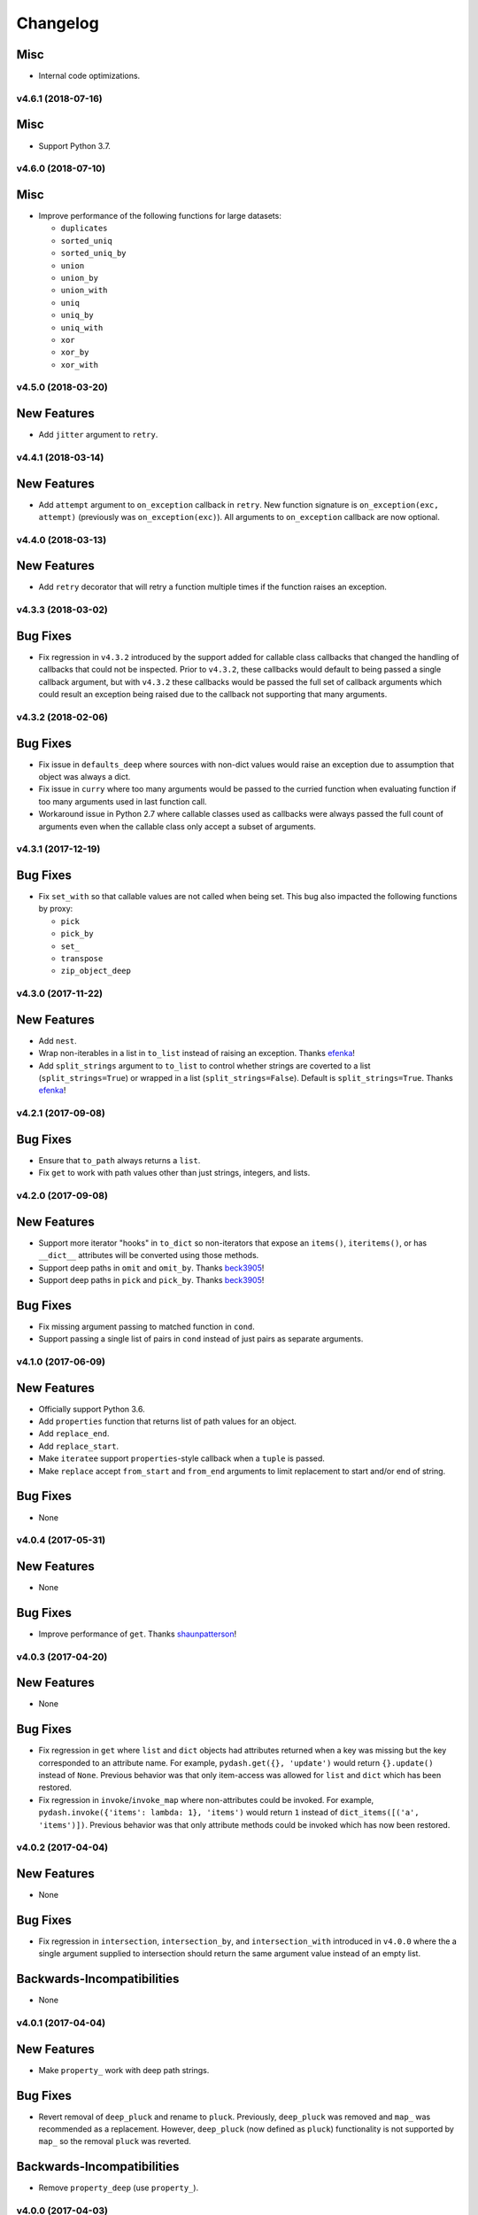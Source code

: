 .. _changelog:

Changelog
=========


Misc
++++

- Internal code optimizations.


v4.6.1 (2018-07-16)
-------------------

Misc
++++

- Support Python 3.7.


v4.6.0 (2018-07-10)
-------------------

Misc
++++

- Improve performance of the following functions for large datasets:

  - ``duplicates``
  - ``sorted_uniq``
  - ``sorted_uniq_by``
  - ``union``
  - ``union_by``
  - ``union_with``
  - ``uniq``
  - ``uniq_by``
  - ``uniq_with``
  - ``xor``
  - ``xor_by``
  - ``xor_with``


v4.5.0 (2018-03-20)
-------------------

New Features
++++++++++++

- Add ``jitter`` argument to ``retry``.


v4.4.1 (2018-03-14)
-------------------

New Features
++++++++++++

- Add ``attempt`` argument to ``on_exception`` callback in ``retry``. New function signature is ``on_exception(exc, attempt)`` (previously was ``on_exception(exc)``). All arguments to ``on_exception`` callback are now optional.


v4.4.0 (2018-03-13)
-------------------

New Features
++++++++++++

- Add ``retry`` decorator that will retry a function multiple times if the function raises an exception.


v4.3.3 (2018-03-02)
-------------------

Bug Fixes
+++++++++

- Fix regression in ``v4.3.2`` introduced by the support added for callable class callbacks that changed the handling of callbacks that could not be inspected. Prior to ``v4.3.2``, these callbacks would default to being passed a single callback argument, but with ``v4.3.2`` these callbacks would be passed the full set of callback arguments which could result an exception being raised due to the callback not supporting that many arguments.


v4.3.2 (2018-02-06)
-------------------

Bug Fixes
+++++++++

- Fix issue in ``defaults_deep`` where sources with non-dict values would raise an exception due to assumption that object was always a dict.
- Fix issue in ``curry`` where too many arguments would be passed to the curried function when evaluating function if too many arguments used in last function call.
- Workaround issue in Python 2.7 where callable classes used as callbacks were always passed the full count of arguments even when the callable class only accept a subset of arguments.


v4.3.1 (2017-12-19)
-------------------

Bug Fixes
+++++++++

- Fix ``set_with`` so that callable values are not called when being set. This bug also impacted the following functions by proxy:

  - ``pick``
  - ``pick_by``
  - ``set_``
  - ``transpose``
  - ``zip_object_deep``


v4.3.0 (2017-11-22)
-------------------

New Features
++++++++++++

- Add ``nest``.
- Wrap non-iterables in a list in ``to_list`` instead of raising an exception. Thanks efenka_!
- Add ``split_strings`` argument to ``to_list`` to control whether strings are coverted to a list (``split_strings=True``) or wrapped in a list (``split_strings=False``). Default is ``split_strings=True``. Thanks efenka_!


v4.2.1 (2017-09-08)
-------------------

Bug Fixes
+++++++++

- Ensure that ``to_path`` always returns a ``list``.
- Fix ``get`` to work with path values other than just strings, integers, and lists.


v4.2.0 (2017-09-08)
-------------------

New Features
++++++++++++

- Support more iterator "hooks" in ``to_dict`` so non-iterators that expose an ``items()``, ``iteritems()``, or has ``__dict__`` attributes will be converted using those methods.
- Support deep paths in ``omit`` and ``omit_by``. Thanks beck3905_!
- Support deep paths in ``pick`` and ``pick_by``. Thanks beck3905_!

Bug Fixes
+++++++++

- Fix missing argument passing to matched function in ``cond``.
- Support passing a single list of pairs in ``cond`` instead of just pairs as separate arguments.


v4.1.0 (2017-06-09)
-------------------

New Features
++++++++++++

- Officially support Python 3.6.
- Add ``properties`` function that returns list of path values for an object.
- Add ``replace_end``.
- Add ``replace_start``.
- Make ``iteratee`` support ``properties``-style callback when a ``tuple`` is passed.
- Make ``replace`` accept ``from_start`` and ``from_end`` arguments to limit replacement to start and/or end of string.

Bug Fixes
+++++++++

- None


v4.0.4 (2017-05-31)
-------------------

New Features
++++++++++++

- None

Bug Fixes
+++++++++

- Improve performance of ``get``. Thanks shaunpatterson_!


v4.0.3 (2017-04-20)
-------------------

New Features
++++++++++++

- None

Bug Fixes
+++++++++

- Fix regression in ``get`` where ``list`` and ``dict`` objects had attributes returned when a key was missing but the key corresponded to an attribute name. For example, ``pydash.get({}, 'update')`` would return ``{}.update()`` instead of ``None``. Previous behavior was that only item-access was allowed for ``list`` and ``dict`` which has been restored.
- Fix regression in ``invoke``/``invoke_map`` where non-attributes could be invoked. For example, ``pydash.invoke({'items': lambda: 1}, 'items')`` would return ``1`` instead of ``dict_items([('a', 'items')])``. Previous behavior was that only attribute methods could be invoked which has now been restored.


v4.0.2 (2017-04-04)
-------------------

New Features
++++++++++++

- None

Bug Fixes
+++++++++

- Fix regression in ``intersection``, ``intersection_by``, and ``intersection_with`` introduced in ``v4.0.0`` where the a single argument supplied to intersection should return the same argument value instead of an empty list.

Backwards-Incompatibilities
+++++++++++++++++++++++++++

- None


v4.0.1 (2017-04-04)
-------------------

New Features
++++++++++++

- Make ``property_`` work with deep path strings.

Bug Fixes
+++++++++

- Revert removal of ``deep_pluck`` and rename to ``pluck``. Previously, ``deep_pluck`` was removed and ``map_`` was recommended as a replacement. However, ``deep_pluck`` (now defined as ``pluck``) functionality is not supported by ``map_`` so the removal ``pluck`` was reverted.

Backwards-Incompatibilities
+++++++++++++++++++++++++++

- Remove ``property_deep`` (use ``property_``).


.. _changelog-v4.0.0:

v4.0.0 (2017-04-03)
-------------------

New Features
++++++++++++

- Add ``assign_with``.
- Add ``clamp``.
- Add ``clone_deep_with``.
- Add ``clone_with``.
- Add ``cond``. Thanks bharadwajyarlagadda_!
- Add ``conforms``.
- Add ``conforms_to``.
- Add ``default_to``. Thanks bharadwajyarlagadda_!
- Add ``difference_by``.
- Add ``difference_with``.
- Add ``divide``. Thanks bharadwajyarlagadda_!
- Add ``eq``. Thanks bharadwajyarlagadda_!
- Add ``flat_map``.
- Add ``flat_map_deep``.
- Add ``flat_map_depth``.
- Add ``flatten_depth``.
- Add ``flip``. Thanks bharadwajyarlagadda_!
- Add ``from_pairs``. Thanks bharadwajyarlagadda_!
- Add ``intersection_by``.
- Add ``intersection_with``.
- Add ``invert_by``.
- Add ``invoke_map``.
- Add ``is_equal_with``. Thanks bharadwajyarlagadda_!
- Add ``is_match_with``.
- Add ``is_set``. Thanks bharadwajyarlagadda_!
- Add ``lower_case``. Thanks bharadwajyarlagadda_!
- Add ``lower_first``. Thanks bharadwajyarlagadda_!
- Add ``max_by``.
- Add ``mean_by``.
- Add ``merge_with``.
- Add ``min_by``.
- Add ``multiply``. Thanks bharadwajyarlagadda_!
- Add ``nth``. Thanks bharadwajyarlagadda_!
- Add ``nth_arg``. Thanks bharadwajyarlagadda_!
- Add ``omit_by``.
- Add ``over``. Thanks bharadwajyarlagadda_!
- Add ``over_every``. Thanks bharadwajyarlagadda_!
- Add ``over_some``. Thanks bharadwajyarlagadda_!
- Add ``pick_by``.
- Add ``pull_all``. Thanks bharadwajyarlagadda_!
- Add ``pull_all_by``.
- Add ``pull_all_with``.
- Add ``range_right``. Thanks bharadwajyarlagadda_!
- Add ``sample_size``. Thanks bharadwajyarlagadda_!
- Add ``set_with``.
- Add ``sorted_index_by``.
- Add ``sorted_index_of``. Thanks bharadwajyarlagadda_!
- Add ``sorted_last_index_by``.
- Add ``sorted_last_index_of``.
- Add ``sorted_uniq``. Thanks bharadwajyarlagadda_!
- Add ``sorted_uniq_by``.
- Add ``stub_list``. Thanks bharadwajyarlagadda_!
- Add ``stub_dict``. Thanks bharadwajyarlagadda_!
- Add ``stub_false``. Thanks bharadwajyarlagadda_!
- Add ``stub_string``. Thanks bharadwajyarlagadda_!
- Add ``stub_true``. Thanks bharadwajyarlagadda_!
- Add ``subtract``. Thanks bharadwajyarlagadda_!
- Add ``sum_by``.
- Add ``to_integer``.
- Add ``to_lower``. Thanks bharadwajyarlagadda_!
- Add ``to_path``. Thanks bharadwajyarlagadda_!
- Add ``to_upper``. Thanks bharadwajyarlagadda_!
- Add ``unary``.
- Add ``union_by``. Thanks bharadwajyarlagadda_!
- Add ``union_with``. Thanks bharadwajyarlagadda_!
- Add ``uniq_by``.
- Add ``uniq_with``.
- Add ``unset``.
- Add ``update``.
- Add ``update_with``.
- Add ``upper_case``. Thanks bharadwajyarlagadda_!
- Add ``upper_first``. Thanks bharadwajyarlagadda_!
- Add ``xor_by``.
- Add ``xor_with``.
- Add ``zip_object_deep``.
- Make function returned by ``constant`` ignore extra arguments when called.
- Make ``get`` support attribute access within path.
- Make ``iteratee`` treat an integer argument as a string path (i.e. ``iteratee(1)`` is equivalent to ``iteratee('1')`` for creating a path accessor function).
- Make ``intersection`` work with unhashable types.
- Make ``range_`` support decrementing when ``start`` argument is greater than ``stop`` argument.
- Make ``xor`` maintain sort order of supplied arguments.

Bug Fixes
+++++++++

- Fix ``find_last_key`` so that it iterates over object in reverse.

Backwards-Incompatibilities
+++++++++++++++++++++++++++

- Make ``add`` only support two argument addition. (**breaking change**)
- Make ``difference`` return duplicate values from first argument and maintain sort order. (**breaking change**)
- Make ``invoke`` work on objects instead of collections. Use ``invoke_map`` for collections. (**breaking change**)
- Make ``set_`` support mixed ``list``/``dict`` defaults within a single object based on whether key or index path substrings used. (**breaking change**)
- Make ``set_`` modify object in place. (**breaking change**)
- Only use ``merge`` callback result if result is not ``None``. Previously, result from callback (if provided) was used unconditionally. (**breaking change**)
- Remove functions: (**breaking change**)

  - ``deep_pluck`` (no alternative) [**UPDATE:** ``deep_pluck`` functionality restored as ``pluck`` in ``v4.0.1``]
  - ``mapiter`` (no alternative)
  - ``pluck`` (use ``map_``)
  - ``update_path`` (use ``update`` or ``update_with``)
  - ``set_path`` (use ``set_`` or ``set_with``)

- Remove aliases: (**breaking change**)

  - ``all_`` (use ``every``)
  - ``any_`` (use ``some``)
  - ``append`` (use ``push``)
  - ``average`` and ``avg`` (use ``mean`` or ``mean_by``)
  - ``callback`` (use ``iteratee``)
  - ``cat`` (use ``concat``)
  - ``collect`` (use ``map_``)
  - ``contains`` (use ``includes``)
  - ``curve`` (use ``round_``)
  - ``deep_get`` and ``get_path`` (use ``get``)
  - ``deep_has`` and ``has_path`` (use ``has``)
  - ``deep_prop`` (use ``property_deep``)
  - ``deep_set`` (use ``set_``)
  - ``detect`` and ``find_where`` (use ``find``)
  - ``each`` (use ``for_each``)
  - ``each_right`` (use ``for_each_right``)
  - ``escape_re`` (use ``escape_reg_exp``)
  - ``explode`` (use ``split``)
  - ``extend`` (use ``assign``)
  - ``first`` (use ``head``)
  - ``foldl`` (use ``reduce``)
  - ``foldr`` (use ``reduce_right``)
  - ``for_own`` (use ``for_each``)
  - ``for_own_right`` (use ``for_each_right``)
  - ``implode`` (use ``join``)
  - ``is_bool`` (use ``is_boolean``)
  - ``is_int`` (use ``is_integer``)
  - ``is_native`` (use ``is_builtin``)
  - ``is_num`` (use ``is_number``)
  - ``is_plain_object`` (use ``is_dict``)
  - ``is_re`` (use ``is_reg_exp``)
  - ``js_match`` (use ``reg_exp_js_match``)
  - ``js_replace`` (use ``reg_exp_js_replace``)
  - ``keys_in`` (use ``keys``)
  - ``moving_average`` and ``moving_avg`` (use ``moving_mean``)
  - ``object_`` (use ``zip_object``)
  - ``pad_left`` (use ``pad_start``)
  - ``pad_right`` (use ``pad_end``)
  - ``pipe`` (use ``flow``)
  - ``pipe_right`` and ``compose`` (use ``flow_right``)
  - ``prop`` (use ``property_``)
  - ``prop_of`` (use ``property_of``)
  - ``pow_`` (use ``power``)
  - ``re_replace`` (use ``reg_exp_replace``)
  - ``rest`` (use ``tail``)
  - ``select`` (use ``filter_``)
  - ``sigma`` (use ``std_deviation``)
  - ``sort_by_all`` and ``sort_by_order`` (use ``order_by``)
  - ``trim_left`` (use ``trim_start``)
  - ``trim_right`` (use ``trim_right``)
  - ``trunc`` (use ``truncate``)
  - ``underscore_case`` (use ``snake_case``)
  - ``unique`` (use ``uniq``)
  - ``values_in`` (use ``values``)
  - ``where`` (use ``filter_``)

- Rename functions: (**breaking change**)

  - ``deep_map_values`` to ``map_values_deep``
  - ``deep_property`` to ``property_deep``
  - ``include`` to ``includes``
  - ``index_by`` to ``key_by``
  - ``mod_args`` to ``over_args``
  - ``moving_average`` to ``moving_mean``
  - ``pairs`` to ``to_pairs``

- Remove ``callback`` argument from: (**breaking change**)

  - ``assign``. Moved to ``assign_with``.
  - ``clone`` and ``clone_deep``. Moved to ``clone_with`` and ``clone_deep_with``.
  - ``is_match``. Moved to ``is_match_with``.
  - ``max_`` and ``min_``. Moved to ``max_by`` and ``min_by``.
  - ``omit``. Moved to ``omit_by``.
  - ``pick``. Moved to ``pick_by``.
  - ``sorted_index``. Moved to ``sorted_index_by``.
  - ``sum_``. Moved to ``sum_by``.
  - ``uniq``/``unique``. Moved to ``uniq_by``.

- Renamed ``callback`` argument to ``predicate``: (**breaking change**)

  - ``drop_right_while``
  - ``drop_while``
  - ``every``
  - ``filter_``
  - ``find``
  - ``find_key``
  - ``find_last``
  - ``find_index``
  - ``find_last_index``
  - ``find_last_key``
  - ``partition``
  - ``reject``
  - ``remove``
  - ``some``
  - ``take_right_while``
  - ``take_while``

- Renamed ``callback`` argument to ``iteratee``: (**breaking change**)

  - ``count_by``
  - ``duplicates``
  - ``for_each``
  - ``for_each_right``
  - ``for_in``
  - ``for_in_right``
  - ``group_by``
  - ``key_by``
  - ``map_``
  - ``map_keys``
  - ``map_values``
  - ``map_values_deep``
  - ``mapcat``
  - ``median``
  - ``reduce_``
  - ``reduce_right``
  - ``reductions``
  - ``reductions_right``
  - ``sort_by``
  - ``times``
  - ``transform``
  - ``unzip_with``
  - ``zip_with``
  - ``zscore``

- Rename ``comparison`` argument in ``sort`` to ``comparator``.
- Rename ``index`` and ``how_many`` arguments in ``splice`` to ``start`` and ``count``.
- Remove ``multivalue`` argument from ``invert``. Feature moved to ``invert_by``. (**breaking change**)


v3.4.8 (2017-01-05)
-------------------

- Make internal function inspection methods work with Python 3 annotations. Thanks tgriesser_!


v3.4.7 (2016-11-01)
-------------------

- Fix bug in ``get`` where an iterable default was iterated over instead of being returned when an object path wasn't found. Thanks urbnjamesmi1_!


v3.4.6 (2016-10-31)
-------------------

- Fix bug in ``get`` where casting a string key to integer resulted in an uncaught exception instead of the default value being returned instead. Thanks urbnjamesmi1_!


v3.4.5 (2016-10-16)
-------------------

- Add optional ``default`` parameter to ``min_`` and ``max_`` functions that is used when provided iterable is empty.
- Fix bug in ``is_match`` where comparison between an empty ``source`` argument returned ``None`` instead of ``True``.


v3.4.4 (2016-09-06)
-------------------

- Shallow copy each source in ``assign``/``extend`` instead of deep copying.
- Call ``copy.deepcopy`` in ``merge`` instead of the more resource intensive ``clone_deep``.


v3.4.3 (2016-04-07)
-------------------

- Fix minor issue in deep path string parsing so that list indexing in paths can be specified as ``foo[0][1].bar`` instead of ``foo.[0].[1].bar``. Both formats are now supported.


v3.4.2 (2016-03-24)
-------------------

- Fix bug in ``start_case`` where capitalized characters after the first character of a word where mistakenly cast to lower case.


v3.4.1 (2015-11-03)
-------------------

- Fix Python 3.5, inspect, and  pytest compatibility issue with ``py_`` chaining object when doctest run on ``pydash.__init__.py``.


v3.4.0 (2015-09-22)
-------------------

- Optimize callback system for performance.

  - Explicitly store arg count on callback for ``pydash`` generated callbacks where the arg count is known. This avoids the costly ``inspect.getargspec`` call.
  - Eliminate usage of costly ``guess_builtin_argcount`` which parsed docstrings, and instead only ever pass a single argument to a builtin callback function.

- Optimize ``get``/``set`` so that regex parsing is only done when special characters are contained in the path key whereas before, all string paths were parsed.
- Optimize ``is_builtin`` by checking for ``BuiltinFunctionType`` instance and then using ``dict`` look up table instead of a ``list`` look up.
- Optimize ``is_match`` by replacing call to ``has`` with a ``try/except`` block.
- Optimize ``push``/``append`` by using a native loop instead of callback mapping.


v3.3.0 (2015-07-23)
-------------------

- Add ``ceil``.
- Add ``defaults_deep``.
- Add ``floor``.
- Add ``get``.
- Add ``gt``.
- Add ``gte``.
- Add ``is_iterable``.
- Add ``lt``.
- Add ``lte``.
- Add ``map_keys``.
- Add ``method``.
- Add ``method_of``.
- Add ``mod_args``.
- Add ``set_``.
- Add ``unzip_with``.
- Add ``zip_with``.
- Make ``add`` support adding two numbers if passed in positionally.
- Make ``get`` main definition and ``get_path`` its alias.
- Make ``set_`` main definition and ``deep_set`` its alias.


v3.2.2 (2015-04-29)
-------------------

- Catch ``AttributeError`` in ``helpers.get_item`` and return default value if set.


v3.2.1 (2015-04-29)
-------------------

- Fix bug in ``reduce_right`` where collection was not reversed correctly.


v3.2.0 (2015-03-03)
-------------------

- Add ``sort_by_order`` as alias of ``sort_by_all``.
- Fix ``is_match`` to not compare ``obj`` and ``source`` types using ``type`` and instead use ``isinstance`` comparisons exclusively.
- Make ``sort_by_all`` accept an ``orders`` argument for specifying the sort order of each key via boolean ``True`` (for ascending) and ``False`` (for descending).
- Make ``words`` accept a ``pattern`` argument to override the default regex used for splitting words.
- Make ``words`` handle single character words better.


v3.1.0 (2015-02-28)
-------------------

- Add ``fill``.
- Add ``in_range``.
- Add ``matches_property``.
- Add ``spread``.
- Add ``start_case``.
- Make callbacks support ``matches_property`` style as ``[key, value]`` or ``(key, value)``.
- Make callbacks support shallow ``property`` style callbacks as ``[key]`` or ``(key,)``.


.. _changelog-v3.0.0:

v3.0.0 (2015-02-25)
-------------------

- Add ``ary``.
- Add ``chars``.
- Add ``chop``.
- Add ``chop_right``.
- Add ``clean``.
- Add ``commit`` method to ``chain`` that returns a new chain with the computed ``chain.value()`` as the initial value of the chain.
- Add ``count_substr``.
- Add ``decapitalize``.
- Add ``duplicates``.
- Add ``has_substr``.
- Add ``human_case``.
- Add ``insert_substr``.
- Add ``is_blank``.
- Add ``is_bool`` as alias of ``is_boolean``.
- Add ``is_builtin``, ``is_native``.
- Add ``is_dict`` as alias of ``is_plain_object``.
- Add ``is_int`` as alias of ``is_integer``.
- Add ``is_match``.
- Add ``is_num`` as alias of ``is_number``.
- Add ``is_tuple``.
- Add ``join`` as alias of ``implode``.
- Add ``lines``.
- Add ``number_format``.
- Add ``pascal_case``.
- Add ``plant`` method to ``chain`` that returns a cloned chain with a new initial value.
- Add ``predecessor``.
- Add ``property_of``, ``prop_of``.
- Add ``prune``.
- Add ``re_replace``.
- Add ``rearg``.
- Add ``replace``.
- Add ``run`` as alias of ``chain.value``.
- Add ``separator_case``.
- Add ``series_phrase``.
- Add ``series_phrase_serial``.
- Add ``slugify``.
- Add ``sort_by_all``.
- Add ``strip_tags``.
- Add ``substr_left``.
- Add ``substr_left_end``.
- Add ``substr_right``.
- Add ``substr_right_end``.
- Add ``successor``.
- Add ``swap_case``.
- Add ``title_case``.
- Add ``truncate`` as alias of ``trunc``.
- Add ``to_boolean``.
- Add ``to_dict``, ``to_plain_object``.
- Add ``to_number``.
- Add ``underscore_case`` as alias of ``snake_case``.
- Add ``unquote``.
- Fix ``deep_has`` to return ``False`` when ``ValueError`` raised during path checking.
- Fix ``pad`` so that it doesn't over pad beyond provided length.
- Fix ``trunc``/``truncate`` so that they handle texts shorter than the max string length correctly.
- Make the following functions work with empty strings and ``None``: (**breaking change**) Thanks k7sleeper_!

  - ``camel_case``
  - ``capitalize``
  - ``chars``
  - ``chop``
  - ``chop_right``
  - ``class_case``
  - ``clean``
  - ``count_substr``
  - ``decapitalize``
  - ``ends_with``
  - ``join``
  - ``js_replace``
  - ``kebab_case``
  - ``lines``
  - ``quote``
  - ``re_replace``
  - ``replace``
  - ``series_phrase``
  - ``series_phrase_serial``
  - ``starts_with``
  - ``surround``

- Make callback invocation have better support for builtin functions and methods. Previously, if one wanted to pass a builtin function or method as a callback, it had to be wrapped in a lambda which limited the number of arguments that would be passed it. For example, ``_.each([1, 2, 3], array.append)`` would fail and would need to be converted to ``_.each([1, 2, 3], lambda item: array.append(item)``. That is no longer the case as the non-wrapped method is now supported.
- Make ``capitalize`` accept ``strict`` argument to control whether to convert the rest of the string to lower case or not. Defaults to ``True``.
- Make ``chain`` support late passing of initial ``value`` argument.
- Make ``chain`` not store computed ``value()``. (**breaking change**)
- Make ``drop``, ``drop_right``, ``take``, and ``take_right`` have default ``n=1``.
- Make ``is_indexed`` return ``True`` for tuples.
- Make ``partial`` and ``partial_right`` accept keyword arguments.
- Make ``pluck`` style callbacks support deep paths. (**breaking change**)
- Make ``re_replace`` accept non-string arguments.
- Make ``sort_by`` accept ``reverse`` parameter.
- Make ``splice`` work with strings.
- Make ``to_string`` convert ``None`` to empty string. (**breaking change**)
- Move ``arrays.join`` to ``strings.join``. (**breaking change**)
- Rename ``join``/``implode``'s second parameter from ``delimiter`` to ``separator``. (**breaking change**)
- Rename ``split``/``explode``'s second parameter from ``delimiter`` to ``separator``. (**breaking change**)
- Reorder function arguments for ``after`` from ``(n, func)`` to ``(func, n)``. (**breaking change**)
- Reorder function arguments for ``before`` from ``(n, func)`` to ``(func, n)``. (**breaking change**)
- Reorder function arguments for ``times`` from ``(n, callback)`` to ``(callback, n)``. (**breaking change**)
- Reorder function arguments for ``js_match`` from ``(reg_exp, text)`` to ``(text, reg_exp)``. (**breaking change**)
- Reorder function arguments for ``js_replace`` from ``(reg_exp, text, repl)`` to ``(text, reg_exp, repl)``. (**breaking change**)
- Support iteration over class instance properties for non-list, non-dict, and non-iterable objects.


v2.4.2 (2015-02-03)
-------------------

- Fix ``remove`` so that array is modified after callback iteration.


v2.4.1 (2015-01-11)
-------------------

- Fix ``kebab_case`` so that it casts string to lower case.


v2.4.0 (2015-01-07)
-------------------

- Add ``ensure_ends_with``. Thanks k7sleeper_!
- Add ``ensure_starts_with``. Thanks k7sleeper_!
- Add ``quote``. Thanks k7sleeper_!
- Add ``surround``. Thanks k7sleeper_!


v2.3.2 (2014-12-10)
-------------------

- Fix ``merge`` and ``assign``/``extend`` so they apply ``clone_deep`` to source values before assigning to destination object.
- Make ``merge`` accept a callback as a positional argument if it is last.


v2.3.1 (2014-12-07)
-------------------

- Add ``pipe`` and ``pipe_right`` as aliases of ``flow`` and ``flow_right``.
- Fix ``merge`` so that trailing ``{}`` or ``[]`` don't overwrite previous source values.
- Make ``py_`` an alias for ``_``.


v2.3.0 (2014-11-10)
-------------------

- Support ``type`` callbacks (e.g. ``int``, ``float``, ``str``, etc.) by only passing a single callback argument when invoking the callback.
- Drop official support for Python 3.2. Too many testing dependencies no longer work on it.


v2.2.0 (2014-10-28)
-------------------

- Add ``append``.
- Add ``deep_get``.
- Add ``deep_has``.
- Add ``deep_map_values``.
- Add ``deep_set``.
- Add ``deep_pluck``.
- Add ``deep_property``.
- Add ``join``.
- Add ``pop``.
- Add ``push``.
- Add ``reverse``.
- Add ``shift``.
- Add ``sort``.
- Add ``splice``.
- Add ``unshift``.
- Add ``url``.
- Fix bug in ``snake_case`` that resulted in returned string not being converted to lower case.
- Fix bug in chaining method access test which skipped the actual test.
- Make ``_`` instance alias method access to methods with a trailing underscore in their name. For example, ``_.map()`` becomes an alias for ``map_()``.
- Make ``deep_prop`` an alias of ``deep_property``.
- Make ``has`` work with deep paths.
- Make ``has_path`` an alias of ``deep_has``.
- Make ``get_path`` handle escaping the ``.`` delimiter for string keys.
- Make ``get_path`` handle list indexing using strings such as ``'0.1.2'`` to access ``'value'`` in ``[[0, [0, 0, 'value']]]``.
- Make ``concat`` an alias of ``cat``.


v2.1.0 (2014-09-17)
-------------------

- Add ``add``, ``sum_``.
- Add ``average``, ``avg``, ``mean``.
- Add ``mapiter``.
- Add ``median``.
- Add ``moving_average``, ``moving_avg``.
- Add ``power``, ``pow_``.
- Add ``round_``, ``curve``.
- Add ``scale``.
- Add ``slope``.
- Add ``std_deviation``, ``sigma``.
- Add ``transpose``.
- Add ``variance``.
- Add ``zscore``.


.. _changelog-v2.0.0:

v2.0.0 (2014-09-11)
-------------------

- Add ``_`` instance that supports both method chaining and module method calling.
- Add ``cat``.
- Add ``conjoin``.
- Add ``deburr``.
- Add ``disjoin``.
- Add ``explode``.
- Add ``flatten_deep``.
- Add ``flow``.
- Add ``flow_right``.
- Add ``get_path``.
- Add ``has_path``.
- Add ``implode``.
- Add ``intercalate``.
- Add ``interleave``.
- Add ``intersperse``.
- Add ``is_associative``.
- Add ``is_even``.
- Add ``is_float``.
- Add ``is_decreasing``.
- Add ``is_increasing``.
- Add ``is_indexed``.
- Add ``is_instance_of``.
- Add ``is_integer``.
- Add ``is_json``.
- Add ``is_monotone``.
- Add ``is_negative``.
- Add ``is_odd``.
- Add ``is_positive``.
- Add ``is_strictly_decreasing``.
- Add ``is_strictly_increasing``.
- Add ``is_zero``.
- Add ``iterated``.
- Add ``js_match``.
- Add ``js_replace``.
- Add ``juxtapose``.
- Add ``mapcat``.
- Add ``reductions``.
- Add ``reductions_right``.
- Add ``rename_keys``.
- Add ``set_path``.
- Add ``split_at``.
- Add ``thru``.
- Add ``to_string``.
- Add ``update_path``.
- Add ``words``.
- Make callback function calling adapt to argspec of given callback function. If, for example, the full callback signature is ``(item, index, obj)`` but the passed in callback only supports ``(item)``, then only ``item`` will be passed in when callback is invoked. Previously, callbacks had to support all arguments or implement star-args.
- Make ``chain`` lazy and only compute the final value when ``value`` called.
- Make ``compose`` an alias of ``flow_right``.
- Make ``flatten`` shallow by default, remove callback option, and add ``is_deep`` option. (**breaking change**)
- Make ``is_number`` return ``False`` for boolean ``True`` and ``False``. (**breaking change**)
- Make ``invert`` accept ``multivalue`` argument.
- Make ``result`` accept ``default`` argument.
- Make ``slice_`` accept optional ``start`` and ``end`` arguments.
- Move files in ``pydash/api/`` to ``pydash/``. (**breaking change**)
- Move predicate functions from ``pydash.api.objects`` to ``pydash.api.predicates``. (**breaking change**)
- Rename ``create_callback`` to ``iteratee``. (**breaking change**)
- Rename ``functions`` to ``callables`` in order to allow ``functions.py`` to exist at the root of the pydash module folder. (**breaking change**)
- Rename *private* utility function ``_iter_callback`` to ``itercallback``. (**breaking change**)
- Rename *private* utility function ``_iter_list_callback`` to ``iterlist_callback``. (**breaking change**)
- Rename *private* utility function ``_iter_dict_callback`` to ``iterdict_callback``. (**breaking change**)
- Rename *private* utility function ``_iterate`` to ``iterator``. (**breaking change**)
- Rename *private* utility function ``_iter_dict`` to ``iterdict``. (**breaking change**)
- Rename *private* utility function ``_iter_list`` to ``iterlist``. (**breaking change**)
- Rename *private* utility function ``_iter_unique`` to ``iterunique``. (**breaking change**)
- Rename *private* utility function ``_get_item`` to ``getitem``. (**breaking change**)
- Rename *private* utility function ``_set_item`` to ``setitem``. (**breaking change**)
- Rename *private* utility function ``_deprecated`` to ``deprecated``. (**breaking change**)
- Undeprecate ``tail`` and make alias of ``rest``.


v1.1.0 (2014-08-19)
-------------------

- Add ``attempt``.
- Add ``before``.
- Add ``camel_case``.
- Add ``capitalize``.
- Add ``chunk``.
- Add ``curry_right``.
- Add ``drop_right``.
- Add ``drop_right_while``.
- Add ``drop_while``.
- Add ``ends_with``.
- Add ``escape_reg_exp`` and ``escape_re``.
- Add ``is_error``.
- Add ``is_reg_exp`` and ``is_re``.
- Add ``kebab_case``.
- Add ``keys_in`` as alias of ``keys``.
- Add ``negate``.
- Add ``pad``.
- Add ``pad_left``.
- Add ``pad_right``.
- Add ``partition``.
- Add ``pull_at``.
- Add ``repeat``.
- Add ``slice_``.
- Add ``snake_case``.
- Add ``sorted_last_index``.
- Add ``starts_with``.
- Add ``take_right``.
- Add ``take_right_while``.
- Add ``take_while``.
- Add ``trim``.
- Add ``trim_left``.
- Add ``trim_right``.
- Add ``trunc``.
- Add ``values_in`` as alias of ``values``.
- Create ``pydash.api.strings`` module.
- Deprecate ``tail``.
- Modify ``drop`` to accept ``n`` argument and remove as alias of ``rest``.
- Modify ``take`` to accept ``n`` argument and remove as alias of ``first``.
- Move ``escape`` and ``unescape`` from ``pydash.api.utilities`` to ``pydash.api.strings``. (**breaking change**)
- Move ``range_`` from ``pydash.api.arrays`` to ``pydash.api.utilities``. (**breaking change**)


.. _changelog-v1.0.0:

v1.0.0 (2014-08-05)
-------------------

- Add Python 2.6 and Python 3 support.
- Add ``after``.
- Add ``assign`` and ``extend``. Thanks nathancahill_!
- Add ``callback`` and ``create_callback``.
- Add ``chain``.
- Add ``clone``.
- Add ``clone_deep``.
- Add ``compose``.
- Add ``constant``.
- Add ``count_by``. Thanks nathancahill_!
- Add ``curry``.
- Add ``debounce``.
- Add ``defaults``. Thanks nathancahill_!
- Add ``delay``.
- Add ``escape``.
- Add ``find_key``. Thanks nathancahill_!
- Add ``find_last``. Thanks nathancahill_!
- Add ``find_last_index``. Thanks nathancahill_!
- Add ``find_last_key``. Thanks nathancahill_!
- Add ``for_each``. Thanks nathancahill_!
- Add ``for_each_right``. Thanks nathancahill_!
- Add ``for_in``. Thanks nathancahill_!
- Add ``for_in_right``. Thanks nathancahill_!
- Add ``for_own``. Thanks nathancahill_!
- Add ``for_own_right``. Thanks nathancahill_!
- Add ``functions_`` and ``methods``. Thanks nathancahill_!
- Add ``group_by``. Thanks nathancahill_!
- Add ``has``. Thanks nathancahill_!
- Add ``index_by``. Thanks nathancahill_!
- Add ``identity``.
- Add ``inject``.
- Add ``invert``.
- Add ``invoke``. Thanks nathancahill_!
- Add ``is_list``. Thanks nathancahill_!
- Add ``is_boolean``. Thanks nathancahill_!
- Add ``is_empty``. Thanks nathancahill_!
- Add ``is_equal``.
- Add ``is_function``. Thanks nathancahill_!
- Add ``is_none``. Thanks nathancahill_!
- Add ``is_number``. Thanks nathancahill_!
- Add ``is_object``.
- Add ``is_plain_object``.
- Add ``is_string``. Thanks nathancahill_!
- Add ``keys``.
- Add ``map_values``.
- Add ``matches``.
- Add ``max_``. Thanks nathancahill_!
- Add ``memoize``.
- Add ``merge``.
- Add ``min_``. Thanks nathancahill_!
- Add ``noop``.
- Add ``now``.
- Add ``omit``.
- Add ``once``.
- Add ``pairs``.
- Add ``parse_int``.
- Add ``partial``.
- Add ``partial_right``.
- Add ``pick``.
- Add ``property_`` and ``prop``.
- Add ``pull``. Thanks nathancahill_!
- Add ``random``.
- Add ``reduce_`` and ``foldl``.
- Add ``reduce_right`` and ``foldr``.
- Add ``reject``. Thanks nathancahill_!
- Add ``remove``.
- Add ``result``.
- Add ``sample``.
- Add ``shuffle``.
- Add ``size``.
- Add ``sort_by``. Thanks nathancahill_!
- Add ``tap``.
- Add ``throttle``.
- Add ``times``.
- Add ``transform``.
- Add ``to_list``. Thanks nathancahill_!
- Add ``unescape``.
- Add ``unique_id``.
- Add ``values``.
- Add ``wrap``.
- Add ``xor``.


.. _changelog-v0.0.0:

v0.0.0 (2014-07-22)
-------------------

- Add ``all_``.
- Add ``any_``.
- Add ``at``.
- Add ``bisect_left``.
- Add ``collect``.
- Add ``collections``.
- Add ``compact``.
- Add ``contains``.
- Add ``detect``.
- Add ``difference``.
- Add ``drop``.
- Add ``each``.
- Add ``each_right``.
- Add ``every``.
- Add ``filter_``.
- Add ``find``.
- Add ``find_index``.
- Add ``find_where``.
- Add ``first``.
- Add ``flatten``.
- Add ``head``.
- Add ``include``.
- Add ``index_of``.
- Add ``initial``.
- Add ``intersection``.
- Add ``last``.
- Add ``last_index_of``.
- Add ``map_``.
- Add ``object_``.
- Add ``pluck``.
- Add ``range_``.
- Add ``rest``.
- Add ``select``.
- Add ``some``.
- Add ``sorted_index``.
- Add ``tail``.
- Add ``take``.
- Add ``union``.
- Add ``uniq``.
- Add ``unique``.
- Add ``unzip``.
- Add ``where``.
- Add ``without``.
- Add ``zip_``.
- Add ``zip_object``.


.. _nathancahill: https://github.com/nathancahill
.. _k7sleeper: https://github.com/k7sleeper
.. _bharadwajyarlagadda: https://github.com/bharadwajyarlagadda
.. _urbnjamesmi1: https://github.com/urbnjamesmi1
.. _tgriesser: https://github.com/tgriesser
.. _shaunpatterson: https://github.com/shaunpatterson
.. _beck3905: https://github.com/beck3905
.. _efenka: https://github.com/efenka
